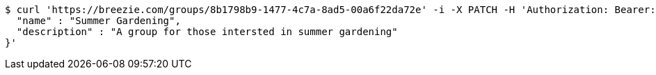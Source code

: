 [source,bash]
----
$ curl 'https://breezie.com/groups/8b1798b9-1477-4c7a-8ad5-00a6f22da72e' -i -X PATCH -H 'Authorization: Bearer: 0b79bab50daca910b000d4f1a2b675d604257e42' -H 'Content-Type: application/json' -d '{
  "name" : "Summer Gardening",
  "description" : "A group for those intersted in summer gardening"
}'
----